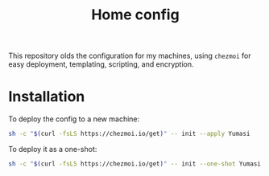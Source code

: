 #+title: Home config

This repository olds the configuration for my machines, using =chezmoi= for easy
deployment, templating, scripting, and encryption.

* Installation

To deploy the config to a new machine:
#+begin_src sh
sh -c "$(curl -fsLS https://chezmoi.io/get)" -- init --apply Yumasi
#+end_src

To deploy it as a one-shot:

#+begin_src sh
sh -c "$(curl -fsLS https://chezmoi.io/get)" -- init --one-shot Yumasi
#+end_src
